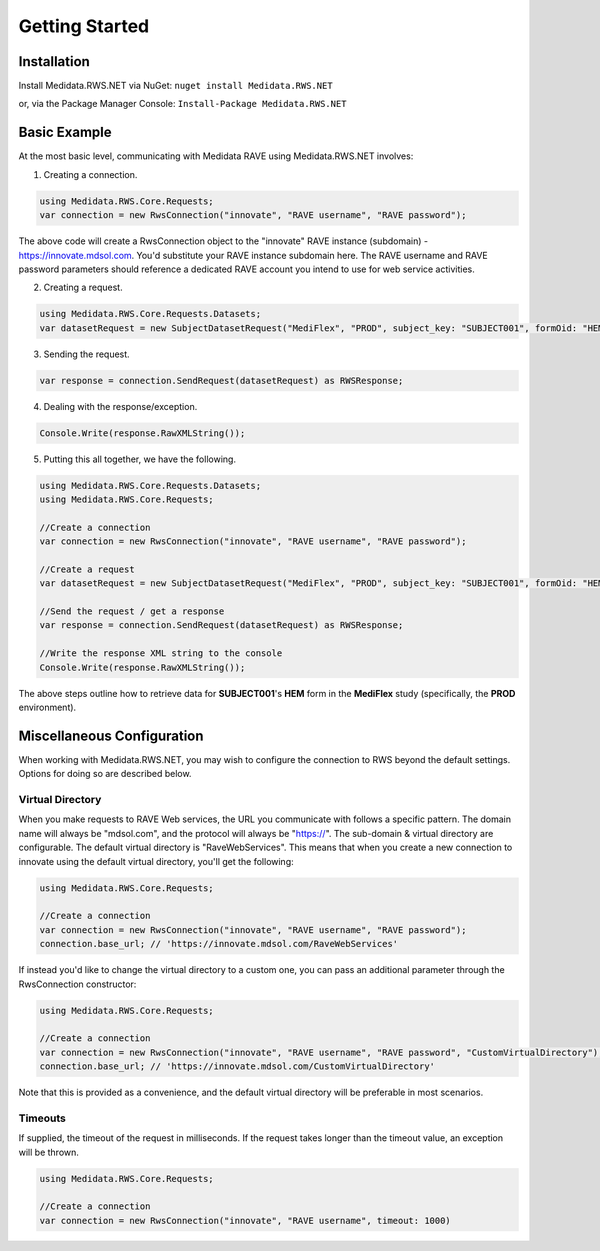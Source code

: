 
============================================
Getting Started
============================================

Installation
============
Install Medidata.RWS.NET via NuGet: 
``nuget install Medidata.RWS.NET``

or, via the Package Manager Console: 
``Install-Package Medidata.RWS.NET``

Basic Example
===============
At the most basic level, communicating with Medidata RAVE using Medidata.RWS.NET involves:

1. Creating a connection.

.. code-block:: c#

	using Medidata.RWS.Core.Requests;
	var connection = new RwsConnection("innovate", "RAVE username", "RAVE password");

The above code will create a RwsConnection object to the "innovate" RAVE instance (subdomain) - https://innovate.mdsol.com. You'd substitute your RAVE instance subdomain here.
The RAVE username and RAVE password parameters should reference a dedicated RAVE account you intend to use for web service activities.

2. Creating a request.

.. code-block:: c#

	using Medidata.RWS.Core.Requests.Datasets;
	var datasetRequest = new SubjectDatasetRequest("MediFlex", "PROD", subject_key: "SUBJECT001", formOid: "HEM");

3. Sending the request.

.. code-block:: c#

	var response = connection.SendRequest(datasetRequest) as RWSResponse;

4. Dealing with the response/exception.

.. code-block:: c#

	Console.Write(response.RawXMLString());

5. Putting this all together, we have the following.

.. code-block:: c#

	using Medidata.RWS.Core.Requests.Datasets;
	using Medidata.RWS.Core.Requests;

	//Create a connection
	var connection = new RwsConnection("innovate", "RAVE username", "RAVE password");

	//Create a request
	var datasetRequest = new SubjectDatasetRequest("MediFlex", "PROD", subject_key: "SUBJECT001", formOid: "HEM");

	//Send the request / get a response
	var response = connection.SendRequest(datasetRequest) as RWSResponse;

	//Write the response XML string to the console
	Console.Write(response.RawXMLString());

The above steps outline how to retrieve data for **SUBJECT001**'s **HEM** form in the **MediFlex** study (specifically, the **PROD** environment).

Miscellaneous Configuration
===========================
When working with Medidata.RWS.NET, you may wish to configure the connection to RWS beyond the default settings. Options for doing so are described below.

-----------------
Virtual Directory
-----------------
When you make requests to RAVE Web services, the URL you communicate with follows a specific pattern. The domain name will always be "mdsol.com", and the protocol will always be "https://".
The sub-domain & virtual directory are configurable. The default virtual directory is "RaveWebServices". This means that when you create a new connection to innovate using the default virtual directory, you'll get the following:

.. code-block:: c#

	using Medidata.RWS.Core.Requests;

	//Create a connection
	var connection = new RwsConnection("innovate", "RAVE username", "RAVE password");
	connection.base_url; // 'https://innovate.mdsol.com/RaveWebServices'

If instead you'd like to change the virtual directory to a custom one, you can pass an additional parameter through the RwsConnection constructor:

.. code-block:: c#

	using Medidata.RWS.Core.Requests;

	//Create a connection
	var connection = new RwsConnection("innovate", "RAVE username", "RAVE password", "CustomVirtualDirectory");
	connection.base_url; // 'https://innovate.mdsol.com/CustomVirtualDirectory'

Note that this is provided as a convenience, and the default virtual directory will be preferable in most scenarios.

--------
Timeouts
--------
If supplied, the timeout of the request in milliseconds. If the request takes longer than the timeout value, an exception will be thrown.

.. code-block:: c#

	using Medidata.RWS.Core.Requests;

	//Create a connection
	var connection = new RwsConnection("innovate", "RAVE username", timeout: 1000)
